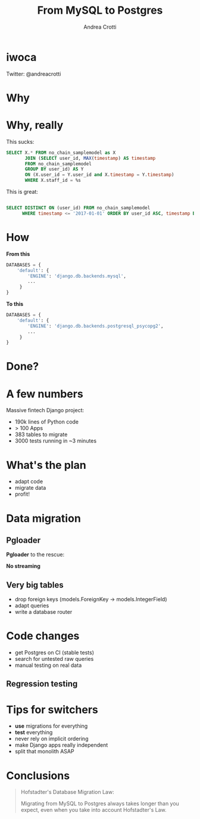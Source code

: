#+AUTHOR: Andrea Crotti
#+TITLE: From MySQL to Postgres
#+OPTIONS: num:nil ^:nil toc:nil timestamp:nil
#+REVEAL_TRANS: fade
#+REVEAL_SPEED: fast
#+EMAIL: andrea.crotti@iwoca.co.uk

* iwoca

Twitter: @andreacrotti

[[./images/iwoca_homepage.png]]

* Why

[[./images/postgresql_versus_mysql.jpg]]

* Why, really

This sucks:

#+BEGIN_SRC sql
  SELECT X.* FROM no_chain_samplemodel as X
         JOIN (SELECT user_id, MAX(timestamp) AS timestamp
         FROM no_chain_samplemodel
         GROUP BY user_id) AS Y
         ON (X.user_id = Y.user_id and X.timestamp = Y.timestamp)
         WHERE X.staff_id = %s

#+END_SRC

This is great:

#+BEGIN_SRC sql

SELECT DISTINCT ON (user_id) FROM no_chain_samplemodel 
      WHERE timestamp <= '2017-01-01' ORDER BY user_id ASC, timestamp DESC;

#+END_SRC

* How

*From this*

#+BEGIN_SRC python
DATABASES = {
    'default': {
        'ENGINE': 'django.db.backends.mysql',
        ...
     }
}
#+END_SRC

*To this*

#+BEGIN_SRC python
DATABASES = {
    'default': {
        'ENGINE': 'django.db.backends.postgresql_psycopg2',
        ...
     }
}
#+END_SRC

* Done?

[[./images/done_yet.png]]

* A few numbers

Massive fintech Django project:

- 190k lines of Python code
- > 100 Apps
- 383 tables to migrate
- 3000 tests running in ~3 minutes

* What's the plan

- adapt code
- migrate data
- profit!

* Data migration

** Pgloader

*Pgloader* to the rescue:

[[./images/pgloader.png]]


*No streaming*

** Very big tables

- drop foreign keys (models.ForeignKey -> models.IntegerField)
- adapt queries
- write a database router

* Code changes

- get Postgres on CI (stable tests)
- search for untested raw queries
- manual testing on real data

** Regression testing

[[./images/notebook.png]]


* Tips for switchers

- *use* migrations for everything
- *test* everything
- never rely on implicit ordering
- make Django apps really independent
- split that monolith ASAP

* Conclusions

#+BEGIN_QUOTE

Hofstadter's Database Migration Law:

Migrating from MySQL to Postgres always takes longer than you expect, even when you take into account Hofstadter's Law.

#+END_QUOTE
